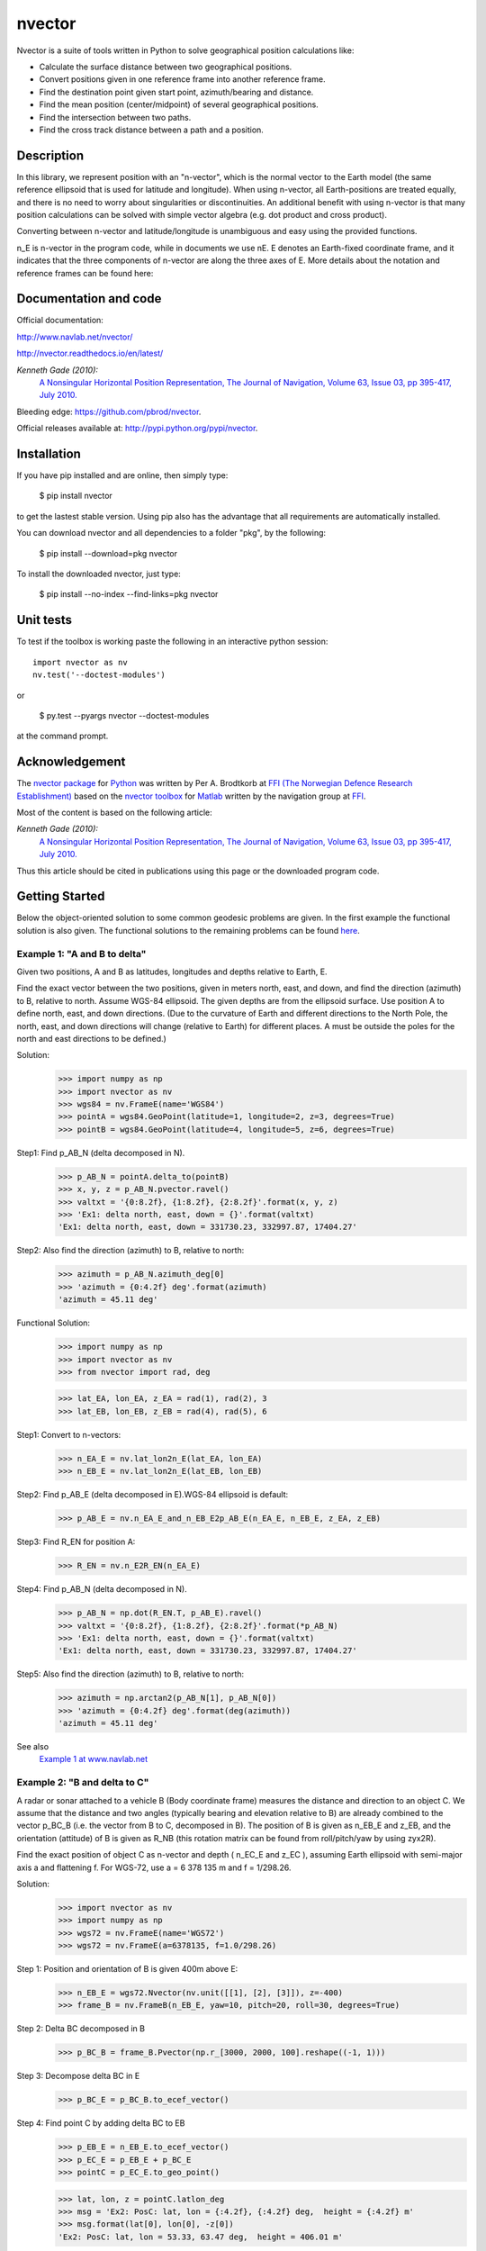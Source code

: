 =======
nvector
=======


|nvector_img| |tests_img| |docs_img| |health_img| |coverage_img| |versions_img|

Nvector is a suite of tools written in Python to solve geographical position
calculations like:

* Calculate the surface distance between two geographical positions.

* Convert positions given in one reference frame into another reference frame.

* Find the destination point given start point, azimuth/bearing and distance.

* Find the mean position (center/midpoint) of several geographical positions.

* Find the intersection between two paths.

* Find the cross track distance between a path and a position.


Description
===========

In this library, we represent position with an "n-vector",  which
is the normal vector to the Earth model (the same reference ellipsoid that is
used for latitude and longitude). When using n-vector, all Earth-positions are
treated equally, and there is no need to worry about singularities or
discontinuities. An additional benefit with using n-vector is that many
position calculations can be solved with simple vector algebra
(e.g. dot product and cross product).

Converting between n-vector and latitude/longitude is unambiguous and easy
using the provided functions.

n_E is n-vector in the program code, while in documents we use nE. E denotes
an Earth-fixed coordinate frame, and it indicates that the three components of
n-vector are along the three axes of E. More details about the notation and
reference frames can be found here:

Documentation and code
======================

Official documentation:

http://www.navlab.net/nvector/

http://nvector.readthedocs.io/en/latest/

*Kenneth Gade (2010):*
    `A Nonsingular Horizontal Position Representation,
    The Journal of Navigation, Volume 63, Issue 03, pp 395-417, July 2010.
    <http://www.navlab.net/Publications/A_Nonsingular_Horizontal_Position_Representation.pdf>`_


Bleeding edge: https://github.com/pbrod/nvector.

Official releases available at: http://pypi.python.org/pypi/nvector.


Installation
============

If you have pip installed and are online, then simply type:

    $ pip install nvector

to get the lastest stable version. Using pip also has the advantage that all
requirements are automatically installed.

You can download nvector and all dependencies to a folder "pkg", by the following:

   $ pip install --download=pkg nvector

To install the downloaded nvector, just type:

   $ pip install --no-index --find-links=pkg nvector


Unit tests
===========
To test if the toolbox is working paste the following in an interactive
python session::

   import nvector as nv
   nv.test('--doctest-modules')

or

   $ py.test --pyargs nvector --doctest-modules

at the command prompt.


Acknowledgement
===============
The `nvector package <http://pypi.python.org/pypi/nvector/>`_ for
`Python <https://www.python.org/>`_ was written by Per A. Brodtkorb at
`FFI (The Norwegian Defence Research Establishment) <http://www.ffi.no/en>`_
based on the `nvector toolbox <http://www.navlab.net/nvector/#download>`_ for
`Matlab <http://www.mathworks.com>`_ written by the navigation group at
`FFI <http://www.ffi.no/en>`_.

Most of the content is based on the following article:

*Kenneth Gade (2010):*
    `A Nonsingular Horizontal Position Representation,
    The Journal of Navigation, Volume 63, Issue 03, pp 395-417, July 2010.
    <http://www.navlab.net/Publications/A_Nonsingular_Horizontal_Position_Representation.pdf>`_

Thus this article should be cited in publications using this page or the
downloaded program code.


Getting Started
===============

Below the object-oriented solution to some common geodesic problems are given.
In the first example the functional solution is also given.
The functional solutions to the remaining problems can be found
`here
<https://github.com/pbrod/nvector/blob/master/src/nvector/tests/test_nvector.py>`_.


**Example 1: "A and B to delta"**
---------------------------------

.. image:: http://www.navlab.net/images/ex1img.png

Given two positions, A and B as latitudes, longitudes and depths relative to
Earth, E.

Find the exact vector between the two positions, given in meters north, east,
and down, and find the direction (azimuth) to B, relative to north.
Assume WGS-84 ellipsoid. The given depths are from the ellipsoid surface.
Use position A to define north, east, and down directions.
(Due to the curvature of Earth and different directions to the North Pole,
the north, east, and down directions will change (relative to Earth) for
different places.  A must be outside the poles for the north and east
directions to be defined.)

Solution:
    >>> import numpy as np
    >>> import nvector as nv
    >>> wgs84 = nv.FrameE(name='WGS84')
    >>> pointA = wgs84.GeoPoint(latitude=1, longitude=2, z=3, degrees=True)
    >>> pointB = wgs84.GeoPoint(latitude=4, longitude=5, z=6, degrees=True)

Step1:  Find p_AB_N (delta decomposed in N).
    >>> p_AB_N = pointA.delta_to(pointB)
    >>> x, y, z = p_AB_N.pvector.ravel()
    >>> valtxt = '{0:8.2f}, {1:8.2f}, {2:8.2f}'.format(x, y, z)
    >>> 'Ex1: delta north, east, down = {}'.format(valtxt)
    'Ex1: delta north, east, down = 331730.23, 332997.87, 17404.27'

Step2: Also find the direction (azimuth) to B, relative to north:
    >>> azimuth = p_AB_N.azimuth_deg[0]
    >>> 'azimuth = {0:4.2f} deg'.format(azimuth)
    'azimuth = 45.11 deg'

Functional Solution:
    >>> import numpy as np
    >>> import nvector as nv
    >>> from nvector import rad, deg

    >>> lat_EA, lon_EA, z_EA = rad(1), rad(2), 3
    >>> lat_EB, lon_EB, z_EB = rad(4), rad(5), 6

Step1: Convert to n-vectors:
    >>> n_EA_E = nv.lat_lon2n_E(lat_EA, lon_EA)
    >>> n_EB_E = nv.lat_lon2n_E(lat_EB, lon_EB)

Step2: Find p_AB_E (delta decomposed in E).WGS-84 ellipsoid is default:
    >>> p_AB_E = nv.n_EA_E_and_n_EB_E2p_AB_E(n_EA_E, n_EB_E, z_EA, z_EB)

Step3: Find R_EN for position A:
    >>> R_EN = nv.n_E2R_EN(n_EA_E)

Step4: Find p_AB_N (delta decomposed in N).
    >>> p_AB_N = np.dot(R_EN.T, p_AB_E).ravel()
    >>> valtxt = '{0:8.2f}, {1:8.2f}, {2:8.2f}'.format(*p_AB_N)
    >>> 'Ex1: delta north, east, down = {}'.format(valtxt)
    'Ex1: delta north, east, down = 331730.23, 332997.87, 17404.27'

Step5: Also find the direction (azimuth) to B, relative to north:
    >>> azimuth = np.arctan2(p_AB_N[1], p_AB_N[0])
    >>> 'azimuth = {0:4.2f} deg'.format(deg(azimuth))
    'azimuth = 45.11 deg'

See also
    `Example 1 at www.navlab.net <http://www.navlab.net/nvector/#example_1>`_


**Example 2: "B and delta to C"**
---------------------------------

.. image:: http://www.navlab.net/images/ex2img.png

A radar or sonar attached to a vehicle B (Body coordinate frame) measures the
distance and direction to an object C. We assume that the distance and two
angles (typically bearing and elevation relative to B) are already combined to
the vector p_BC_B (i.e. the vector from B to C, decomposed in B). The position
of B is given as n_EB_E and z_EB, and the orientation (attitude) of B is given
as R_NB (this rotation matrix can be found from roll/pitch/yaw by using zyx2R).

Find the exact position of object C as n-vector and depth ( n_EC_E and z_EC ),
assuming Earth ellipsoid with semi-major axis a and flattening f. For WGS-72,
use a = 6 378 135 m and f = 1/298.26.


Solution:
    >>> import nvector as nv
    >>> import numpy as np
    >>> wgs72 = nv.FrameE(name='WGS72')
    >>> wgs72 = nv.FrameE(a=6378135, f=1.0/298.26)

Step 1: Position and orientation of B is given 400m above E:
    >>> n_EB_E = wgs72.Nvector(nv.unit([[1], [2], [3]]), z=-400)
    >>> frame_B = nv.FrameB(n_EB_E, yaw=10, pitch=20, roll=30, degrees=True)

Step 2: Delta BC decomposed in B
    >>> p_BC_B = frame_B.Pvector(np.r_[3000, 2000, 100].reshape((-1, 1)))

Step 3: Decompose delta BC in E
    >>> p_BC_E = p_BC_B.to_ecef_vector()

Step 4: Find point C by adding delta BC to EB
    >>> p_EB_E = n_EB_E.to_ecef_vector()
    >>> p_EC_E = p_EB_E + p_BC_E
    >>> pointC = p_EC_E.to_geo_point()

    >>> lat, lon, z = pointC.latlon_deg
    >>> msg = 'Ex2: PosC: lat, lon = {:4.2f}, {:4.2f} deg,  height = {:4.2f} m'
    >>> msg.format(lat[0], lon[0], -z[0])
    'Ex2: PosC: lat, lon = 53.33, 63.47 deg,  height = 406.01 m'

See also
    `Example 2 at www.navlab.net <http://www.navlab.net/nvector/#example_2>`_


**Example 3: "ECEF-vector to geodetic latitude"**
-------------------------------------------------

.. image:: http://www.navlab.net/images/ex3img.png

Position B is given as an "ECEF-vector" p_EB_E (i.e. a vector from E, the
center of the Earth, to B, decomposed in E).
Find the geodetic latitude, longitude and height (latEB, lonEB and hEB),
assuming WGS-84 ellipsoid.


Solution:
    >>> import numpy as np
    >>> import nvector as nv
    >>> wgs84 = nv.FrameE(name='WGS84')
    >>> position_B = 6371e3 * np.vstack((0.9, -1, 1.1))  # m
    >>> p_EB_E = wgs84.ECEFvector(position_B)
    >>> pointB = p_EB_E.to_geo_point()

    >>> lat, lon, z = pointB.latlon_deg
    >>> msg = 'Ex3: Pos B: lat, lon = {:4.2f}, {:4.2f} deg, height = {:9.2f} m'
    >>> msg.format(lat[0], lon[0], -z[0])
    'Ex3: Pos B: lat, lon = 39.38, -48.01 deg, height = 4702059.83 m'

See also
    `Example 3 at www.navlab.net <http://www.navlab.net/nvector/#example_3>`_


**Example 4: "Geodetic latitude to ECEF-vector"**
-------------------------------------------------

.. image:: http://www.navlab.net/images/ex4img.png

Geodetic latitude, longitude and height are given for position B as latEB,
lonEB and hEB, find the ECEF-vector for this position, p_EB_E.


Solution:
    >>> import nvector as nv
    >>> wgs84 = nv.FrameE(name='WGS84')
    >>> pointB = wgs84.GeoPoint(latitude=1, longitude=2, z=-3, degrees=True)
    >>> p_EB_E = pointB.to_ecef_vector()

    >>> 'Ex4: p_EB_E = {} m'.format(p_EB_E.pvector.ravel().tolist())
    'Ex4: p_EB_E = [ 6373290.27721828   222560.20067474   110568.82718179] m'

See also
    `Example 4 at www.navlab.net <http://www.navlab.net/nvector/#example_4>`_


**Example 5: "Surface distance"**
---------------------------------

.. image:: http://www.navlab.net/images/ex5img.png

Find the surface distance sAB (i.e. great circle distance) between two
positions A and B. The heights of A and B are ignored, i.e. if they don't have
zero height, we seek the distance between the points that are at the surface of
the Earth, directly above/below A and B. The Euclidean distance (chord length)
dAB should also be found. Use Earth radius 6371e3 m.
Compare the results with exact calculations for the WGS-84 ellipsoid.


Solution for a sphere:
    >>> import numpy as np
    >>> import nvector as nv
    >>> frame_E = nv.FrameE(a=6371e3, f=0)
    >>> positionA = frame_E.GeoPoint(latitude=88, longitude=0, degrees=True)
    >>> positionB = frame_E.GeoPoint(latitude=89, longitude=-170, degrees=True)

    >>> s_AB, _azia, _azib = positionA.distance_and_azimuth(positionB)
    >>> p_AB_E = positionB.to_ecef_vector() - positionA.to_ecef_vector()
    >>> d_AB = p_AB_E.length[0]

    >>> msg = 'Ex5: Great circle and Euclidean distance = {}'
    >>> msg = msg.format('{:5.2f} km, {:5.2f} km')
    >>> msg.format(s_AB / 1000, d_AB / 1000)
    'Ex5: Great circle and Euclidean distance = 332.46 km, 332.42 km'

Alternative sphere solution:
    >>> path = nv.GeoPath(positionA, positionB)
    >>> s_AB2 = path.track_distance(method='greatcircle').ravel()
    >>> d_AB2 = path.track_distance(method='euclidean').ravel()
    >>> msg.format(s_AB2[0] / 1000, d_AB2[0] / 1000)
    'Ex5: Great circle and Euclidean distance = 332.46 km, 332.42 km'

Exact solution for the WGS84 ellipsoid:
    >>> wgs84 = nv.FrameE(name='WGS84')
    >>> point1 = wgs84.GeoPoint(latitude=88, longitude=0, degrees=True)
    >>> point2 = wgs84.GeoPoint(latitude=89, longitude=-170, degrees=True)
    >>> s_12, _azi1, _azi2 = point1.distance_and_azimuth(point2)

    >>> p_12_E = point2.to_ecef_vector() - point1.to_ecef_vector()
    >>> d_12 = p_12_E.length[0]
    >>> msg = 'Ellipsoidal and Euclidean distance = {:5.2f} km, {:5.2f} km'
    >>> msg.format(s_12 / 1000, d_12 / 1000)
    'Ellipsoidal and Euclidean distance = 333.95 km, 333.91 km'

See also
    `Example 5 at www.navlab.net <http://www.navlab.net/nvector/#example_5>`_


**Example 6 "Interpolated position"**
-------------------------------------

.. image:: http://www.navlab.net/images/ex6img.png

Given the position of B at time t0 and t1, n_EB_E(t0) and n_EB_E(t1).

Find an interpolated position at time ti, n_EB_E(ti). All positions are given
as n-vectors.


Solution:
    >>> import nvector as nv
    >>> wgs84 = nv.FrameE(name='WGS84')
    >>> n_EB_E_t0 = wgs84.GeoPoint(89, 0, degrees=True).to_nvector()
    >>> n_EB_E_t1 = wgs84.GeoPoint(89, 180, degrees=True).to_nvector()
    >>> path = nv.GeoPath(n_EB_E_t0, n_EB_E_t1)

    >>> t0 = 10.
    >>> t1 = 20.
    >>> ti = 16.  # time of interpolation
    >>> ti_n = (ti - t0) / (t1 - t0) # normalized time of interpolation

    >>> g_EB_E_ti = path.interpolate(ti_n).to_geo_point()

    >>> lat_ti, lon_ti, z_ti = g_EB_E_ti.latlon_deg
    >>> msg = 'Ex6, Interpolated position: lat, lon = {} deg, {} deg'
    >>> msg.format(lat_ti, lon_ti)
    'Ex6, Interpolated position: lat, lon = [ 89.7999805] deg, [ 180.] deg'

See also
    `Example 6 at www.navlab.net <http://www.navlab.net/nvector/#example_6>`_


**Example 7: "Mean position"**
------------------------------

.. image:: http://www.navlab.net/images/ex7img.png

Three positions A, B, and C are given as n-vectors n_EA_E, n_EB_E, and n_EC_E.
Find the mean position, M, given as n_EM_E.
Note that the calculation is independent of the depths of the positions.


Solution:
    >>> import nvector as nv
    >>> points = nv.GeoPoint(latitude=[90, 60, 50],
    ...                      longitude=[0, 10, -20], degrees=True)
    >>> nvectors = points.to_nvector()
    >>> n_EM_E = nvectors.mean()
    >>> g_EM_E = n_EM_E.to_geo_point()
    >>> lat, lon = g_EM_E.latitude_deg, g_EM_E.longitude_deg
    >>> msg = 'Ex7: Pos M: lat, lon = {:4.2f}, {:4.2f} deg'
    >>> msg.format(lat[0], lon[0])
    'Ex7: Pos M: lat, lon = 67.24, -6.92 deg'

See also
    `Example 7 at www.navlab.net <http://www.navlab.net/nvector/#example_7>`_


**Example 8: "A and azimuth/distance to B"**
--------------------------------------------

.. image:: http://www.navlab.net/images/ex8img.png

We have an initial position A, direction of travel given as an azimuth
(bearing) relative to north (clockwise), and finally the
distance to travel along a great circle given as sAB.
Use Earth radius 6371e3 m to find the destination point B.

In geodesy this is known as "The first geodetic problem" or
"The direct geodetic problem" for a sphere, and we see that this is similar to
`Example 2 <http://www.navlab.net/nvector/#example_2>`_, but now the delta is
given as an azimuth and a great circle distance. ("The second/inverse geodetic
problem" for a sphere is already solved in Examples
`1 <http://www.navlab.net/nvector/#example_1>`_ and
`5 <http://www.navlab.net/nvector/#example_5>`_.)


Solution:
    >>> import nvector as nv
    >>> frame = nv.FrameE(a=6371e3, f=0)
    >>> pointA = frame.GeoPoint(latitude=80, longitude=-90, degrees=True)
    >>> pointB, _azimuthb = pointA.displace(distance=1000, azimuth=200,
    ...                                     degrees=True)
    >>> lat, lon = pointB.latitude_deg, pointB.longitude_deg

    >>> msg = 'Ex8, Destination: lat, lon = {:4.2f} deg, {:4.2f} deg'
    >>> msg.format(lat, lon)
    'Ex8, Destination: lat, lon = 79.99 deg, -90.02 deg'

See also
    `Example 8 at www.navlab.net <http://www.navlab.net/nvector/#example_8>`_


**Example 9: "Intersection of two paths"**
------------------------------------------

.. image:: http://www.navlab.net/images/ex9img.png

Define a path from two given positions (at the surface of a spherical Earth),
as the great circle that goes through the two points.

Path A is given by A1 and A2, while path B is given by B1 and B2.

Find the position C where the two great circles intersect.


Solution:
    >>> import nvector as nv
    >>> pointA1 = nv.GeoPoint(10, 20, degrees=True)
    >>> pointA2 = nv.GeoPoint(30, 40, degrees=True)
    >>> pointB1 = nv.GeoPoint(50, 60, degrees=True)
    >>> pointB2 = nv.GeoPoint(70, 80, degrees=True)
    >>> pathA = nv.GeoPath(pointA1, pointA2)
    >>> pathB = nv.GeoPath(pointB1, pointB2)

    >>> pointC = pathA.intersect(pathB)
    >>> np.allclose(pathA.on_path(pointC), pathB.on_path(pointC))
    True
    >>> np.allclose(pathA.on_great_circle(pointC),
    ...             pathB.on_great_circle(pointC))
    True
    >>> pointC = pointC.to_geo_point()
    >>> lat, lon = pointC.latitude_deg, pointC.longitude_deg
    >>> msg = 'Ex9, Intersection: lat, lon = {:4.2f}, {:4.2f} deg'
    >>> msg.format(lat[0], lon[0])
    'Ex9, Intersection: lat, lon = 40.32, 55.90 deg'

See also
    `Example 9 at www.navlab.net <http://www.navlab.net/nvector/#example_9>`_


**Example 10: "Cross track distance"**
--------------------------------------

.. image:: https://raw.githubusercontent.com/pbrod/Nvector/master/ex10img.png

Path A is given by the two positions A1 and A2 (similar to the previous
example).

Find the cross track distance sxt between the path A (i.e. the great circle
through A1 and A2) and the position B (i.e. the shortest distance at the
surface, between the great circle and B).

Also find the Euclidean distance dxt between B and the plane defined by the
great circle. Use Earth radius 6371e3.

Finally, find the intersection point on the great circle and determine if it is
between position A1 and A2.


Solution:
    >>> import nvector as nv
    >>> frame = nv.FrameE(a=6371e3, f=0)
    >>> pointA1 = frame.GeoPoint(0, 0, degrees=True)
    >>> pointA2 = frame.GeoPoint(10, 0, degrees=True)
    >>> pointB = frame.GeoPoint(1, 0.1, degrees=True)
    >>> pathA = nv.GeoPath(pointA1, pointA2)

    >>> s_xt = pathA.cross_track_distance(pointB, method='greatcircle').ravel()
    >>> d_xt = pathA.cross_track_distance(pointB, method='euclidean').ravel()

    >>> val_txt = '{:4.2f} km, {:4.2f} km'.format(s_xt[0]/1000, d_xt[0]/1000)
    >>> 'Ex10: Cross track distance: s_xt, d_xt = {}'.format(val_txt)
    'Ex10: Cross track distance: s_xt, d_xt = 11.12 km, 11.12 km'

    >>> pointC = pathA.closest_point_on_great_circle(pointB)
    >>> np.allclose(pathA.on_path(pointC), True)
    True

See also
    `Example 10 at www.navlab.net <http://www.navlab.net/nvector/#example_10>`_



See also
========
`geographiclib <https://pypi.python.org/pypi/geographiclib>`_

.. |nvector_img| image:: https://badge.fury.io/py/Nvector.png
   :target: https://pypi.python.org/pypi/Nvector/
.. |tests_img| image:: https://travis-ci.org/pbrod/Nvector.svg?branch=master
   :target: https://travis-ci.org/pbrod/Nvector
.. |docs_img| image:: https://readthedocs.org/projects/pip/badge/?version=stable
   :target: http://Nvector.readthedocs.org/en/stable/
.. |health_img| image:: https://api.codeclimate.com/v1/badges/c04214bef610b25906fe/maintainability
   :target: https://codeclimate.com/github/pbrod/Nvector/maintainability
   :alt: Maintainability
.. |coverage_img| image:: https://codecov.io/gh/pbrod/nvector/branch/master/graph/badge.svg
   :target: https://codecov.io/gh/pbrod/nvector
.. |versions_img| image:: https://img.shields.io/pypi/pyversions/Nvector.svg
   :target: https://github.com/pbrod/Nvector
